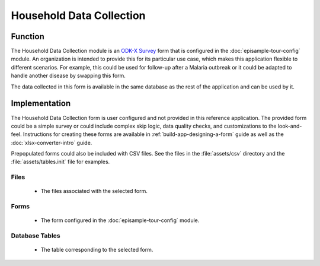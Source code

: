 .. spelling:word-list::
  Prepopulated
  prepopulated

Household Data Collection
==============================

.. image:: /img/episample-tour/episample-household-survey.*
  :alt: Main Menu
  :class: device-screen-vertical

.. _episample-tour-househould-survey-function:

Function
--------------

The Household Data Collection module is an `ODK-X Survey <https://docs.odk-x.org/survey-using/>`_ form that is configured in the :doc:`episample-tour-config` module. An organization is intended to provide this for its particular use case, which makes this application flexible to different scenarios. For example, this could be used for follow-up after a Malaria outbreak or it could be adapted to handle another disease by swapping this form.

The data collected in this form is available in the same database as the rest of the application and can be used by it.

.. _episample-tour-household-survey-implementation:

Implementation
--------------------

The Household Data Collection form is user configured and not provided in this reference application. The provided form could be a simple survey or could include complex skip logic, data quality checks, and customizations to the look-and-feel. Instructions for creating these forms are available in :ref:`build-app-designing-a-form` guide as well as the :doc:`xlsx-converter-intro` guide.

Prepopulated forms could also be included with CSV files. See the files in the :file:`assets/csv` directory  and the :file:`assets/tables.init` file for examples.

.. _episample-tour-household-survey-implementation-files:

Files
~~~~~~~~~~~~

  - The files associated with the selected form.

.. _episample-tour-household-survey-implementation-forms:

Forms
~~~~~~~~~~~~~~~~~

  - The form configured in the :doc:`episample-tour-config` module.

.. _episample-tour-household-survey-implementation-tables:

Database Tables
~~~~~~~~~~~~~~~~~~~

  - The table corresponding to the selected form.


